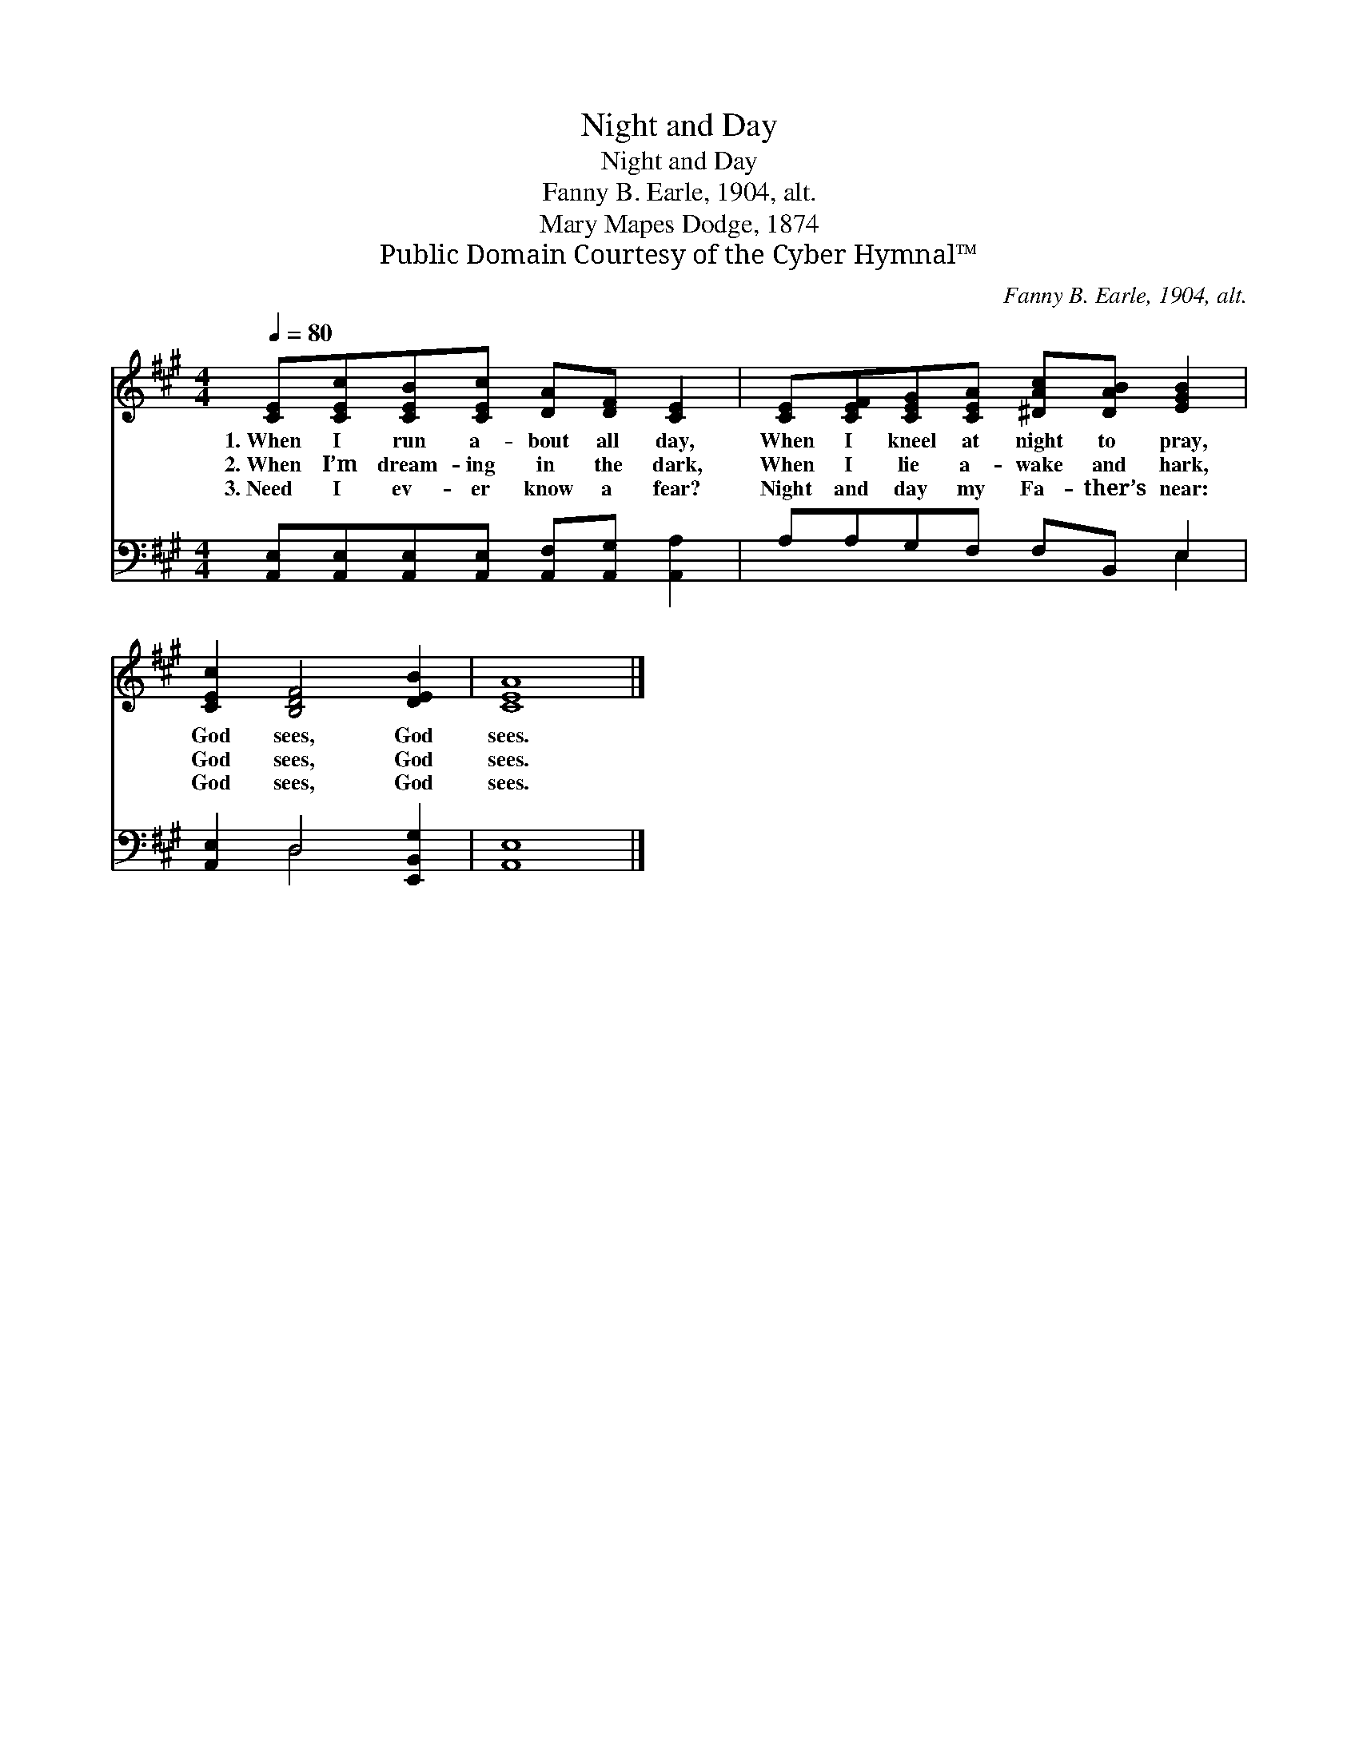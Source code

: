 X:1
T:Night and Day
T:Night and Day
T:Fanny B. Earle, 1904, alt.
T:Mary Mapes Dodge, 1874
T:Public Domain Courtesy of the Cyber Hymnal™
C:Fanny B. Earle, 1904, alt.
Z:Public Domain
Z:Courtesy of the Cyber Hymnal™
%%score 1 ( 2 3 )
L:1/8
Q:1/4=80
M:4/4
K:A
V:1 treble 
V:2 bass 
V:3 bass 
V:1
 [CE][CEc][CEB][CEc] [DA][DF] [CE]2 | [CE][CEF][CEG][CEA] [^DAc][DAB] [EGB]2 | %2
w: 1.~When I run a- bout all day,|When I kneel at night to pray,|
w: 2.~When I’m dream- ing in the dark,|When I lie a- wake and hark,|
w: 3.~Need I ev- er know a fear?|Night and day my Fa- ther’s near:|
 [CEc]2 [B,DF]4 [DEB]2 | [CEA]8 |] %4
w: God sees, God|sees.|
w: God sees, God|sees.|
w: God sees, God|sees.|
V:2
 [A,,E,][A,,E,][A,,E,][A,,E,] [A,,F,][A,,G,] [A,,A,]2 | A,A,G,F, F,B,, E,2 | %2
 [A,,E,]2 D,4 [E,,B,,G,]2 | [A,,E,]8 |] %4
V:3
 x8 | x6 E,2 | x2 D,4 x2 | x8 |] %4

